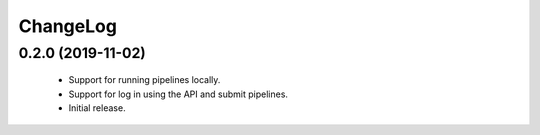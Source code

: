 ChangeLog
=========

0.2.0 (2019-11-02)
------------------

 * Support for running pipelines locally.
 * Support for log in using the API and submit pipelines.
 * Initial release.
